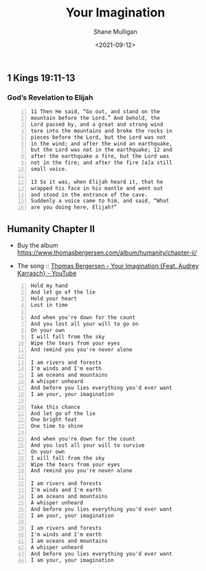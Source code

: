 #+LATEX_HEADER: \usepackage[margin=0.5in]{geometry}
#+OPTIONS: toc:nil

#+HUGO_BASE_DIR: /home/shane/var/smulliga/source/git/semiosis/semiosis-hugo
#+HUGO_SECTION: ./posts

#+TITLE: Your Imagination
#+DATE: <2021-09-12>
#+AUTHOR: Shane Mulligan
#+KEYWORDS: allegory faith music

** 1 Kings 19:11-13
*** God’s Revelation to Elijah
#+BEGIN_SRC text -n :async :results verbatim code
  11 Then He said, “Go out, and stand on the
  mountain before the Lord.” And behold, the
  Lord passed by, and a great and strong wind
  tore into the mountains and broke the rocks in
  pieces before the Lord, but the Lord was not
  in the wind; and after the wind an earthquake,
  but the Lord was not in the earthquake; 12 and
  after the earthquake a fire, but the Lord was
  not in the fire; and after the fire [a]a still
  small voice.
  
  13 So it was, when Elijah heard it, that he
  wrapped his face in his mantle and went out
  and stood in the entrance of the cave.
  Suddenly a voice came to him, and said, “What
  are you doing here, Elijah?”
#+END_SRC

** Humanity Chapter II
+ Buy the album https://www.thomasbergersen.com/album/humanity/chapter-ii/

+ The song :: [[https://www.youtube.com/watch?v=qXI5LgkcEpI][Thomas Bergersen - Your Imagination {Feat. Audrey Karrasch} - YouTube]]

#+BEGIN_SRC text -n :async :results verbatim code
  Hold my hand
  And let go of the lie
  Hold your heart
  Lost in time
  
  And when you're down for the count
  And you lost all your will to go on
  On your own
  I will fall from the sky
  Wipe the tears from your eyes
  And remind you you're never alone
  
  I am rivers and forests
  I'm winds and I'm earth
  I am oceans and mountains
  A whisper unheard
  And before you lies everything you'd ever want
  I am your, your imagination
  
  Take this chance
  And let go of the lie
  One bright feat
  One time to shine
  
  And when you're down for the count
  And you lost all your will to survive
  On your own
  I will fall from the sky
  Wipe the tears from your eyes
  And remind you you're never alone
  
  I am rivers and forests
  I'm winds and I'm earth
  I am oceans and mountains
  A whisper unheard
  And before you lies everything you'd ever want
  I am your, your imagination
  
  I am rivers and forests
  I'm winds and I'm earth
  I am oceans and mountains
  A whisper unheard
  And before you lies everything you'd ever want
  I am your, your imagination
#+END_SRC